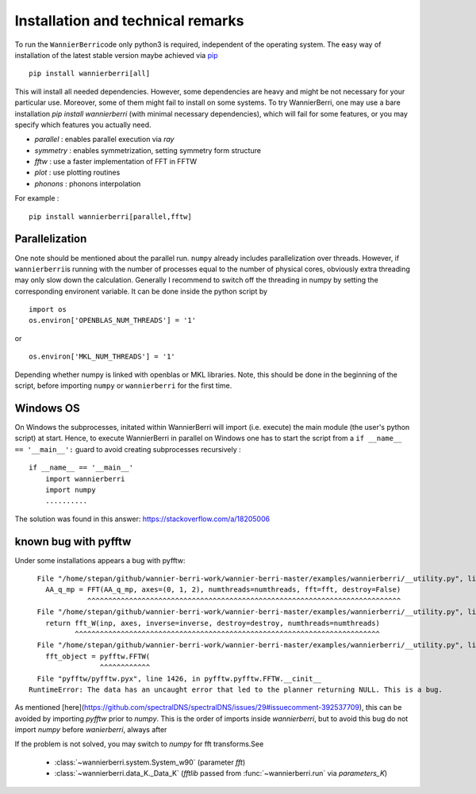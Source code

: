 **********************************
Installation and technical remarks
**********************************

To run the ``WannierBerri``\ code only python3 is required, independent of the
operating system. The easy way of installation of the latest stable
version maybe achieved via `pip <https://pypi.org/project/wannierberri/>`_

::

   pip install wannierberri[all]

This will install all needed dependencies. However, some dependencies are heavy
and might be not necessary for your particular use. Moreover, some of them might fail
to install on some systems. To try WannierBerri, one may use a bare installation 
`pip install wannierberri` (with minimal necessary dependencies), which will fail
for some features, or you may specify which features you actually need.

* `parallel` : enables parallel execution via `ray`
* `symmetry` : enables symmetrization, setting symmetry form structure
* `fftw`     : use a faster implementation of FFT in FFTW
* `plot`     : use plotting routines
* `phonons`  : phonons interpolation


For example : 

::

   pip install wannierberri[parallel,fftw]


Parallelization
----------------
One note should be mentioned about the parallel run. ``numpy`` already
includes parallelization over threads. However, if ``wannierberri``\ is
running with the number of processes equal to the number of physical
cores, obviously extra threading may only slow down the calculation.
Generally I recommend to switch off the threading in numpy by setting
the corresponding environent variable. It can be done inside the python
script by

::

   import os
   os.environ['OPENBLAS_NUM_THREADS'] = '1'

or

::

   os.environ['MKL_NUM_THREADS'] = '1'  

Depending whether numpy is linked with openblas or MKL libraries. Note,
this should be done in the beginning of the script, before importing
``numpy`` or ``wannierberri`` for the first time.


Windows OS
----------


On Windows the subprocesses, initated within WannierBerri  will import (i.e. execute) the main module (the user's python script) at start. 
Hence, to execute WannierBerri in parallel on Windows one has to start the script from a  ``if __name__ == '__main__':`` guard to avoid creating subprocesses recursively : 

::

    if __name__ == '__main__'
        import wannierberri
        import numpy
        ..........


The solution was found in this answer:  `<https://stackoverflow.com/a/18205006>`_


.. _sec-pyfftw:

known bug with pyfftw
----------------------

Under some installations appears a bug with pyfftw:

::

      File "/home/stepan/github/wannier-berri-work/wannier-berri-master/examples/wannierberri/__utility.py", line 152, in fourier_q_to_R
        AA_q_mp = FFT(AA_q_mp, axes=(0, 1, 2), numthreads=numthreads, fft=fft, destroy=False)
                  ^^^^^^^^^^^^^^^^^^^^^^^^^^^^^^^^^^^^^^^^^^^^^^^^^^^^^^^^^^^^^^^^^^^^^^^^^^^
      File "/home/stepan/github/wannier-berri-work/wannier-berri-master/examples/wannierberri/__utility.py", line 138, in FFT
        return fft_W(inp, axes, inverse=inverse, destroy=destroy, numthreads=numthreads)
               ^^^^^^^^^^^^^^^^^^^^^^^^^^^^^^^^^^^^^^^^^^^^^^^^^^^^^^^^^^^^^^^^^^^^^^^^^
      File "/home/stepan/github/wannier-berri-work/wannier-berri-master/examples/wannierberri/__utility.py", line 107, in fft_W
        fft_object = pyfftw.FFTW(
                     ^^^^^^^^^^^^
      File "pyfftw/pyfftw.pyx", line 1426, in pyfftw.pyfftw.FFTW.__cinit__
    RuntimeError: The data has an uncaught error that led to the planner returning NULL. This is a bug.


As mentioned [here](https://github.com/spectralDNS/spectralDNS/issues/29#issuecomment-392537709), this can be avoided by importing `pyfftw` prior to `numpy`.
This is the order of imports inside `wannierberri`, but to avoid this bug do not import `numpy` before `wanierberri`, always after

If the problem is not solved, you may switch to `numpy` for fft transforms.See 

    * :class:`~wannierberri.system.System_w90` (parameter `fft`)

    * :class:`~wannierberri.data_K._Data_K` (`fftlib` passed from :func:`~wannierberri.run` via `parameters_K`)